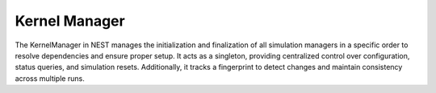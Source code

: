 .. _kernel_manager:

Kernel Manager
==============

The KernelManager in NEST manages the initialization and finalization of all simulation managers in a specific order to
resolve dependencies and ensure proper setup. It acts as a singleton, providing centralized control over configuration,
status queries, and simulation resets. Additionally, it tracks a fingerprint to detect changes and maintain consistency
across multiple runs.



.. doxygenclass:: nest::KernelManager
   :members:

